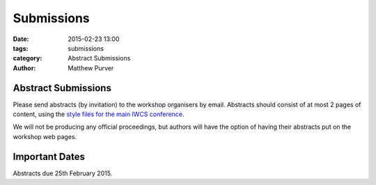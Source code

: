 ===========
Submissions
===========

:date: 2015-02-23 13:00
:tags: submissions
:category: Abstract Submissions
:author: Matthew Purver


Abstract Submissions
====================

Please send abstracts (by invitation) to the workshop organisers by
email. Abstracts should consist of at most 2 pages of content, using the `style
files for the main IWCS conference`__.

__ http://iwcs2015.github.io/pages/instructions-for-authors.html

We will not be producing any official proceedings, but authors will have the
option of having their abstracts put on the workshop web pages.

Important Dates
===============

Abstracts due 25th February 2015.
